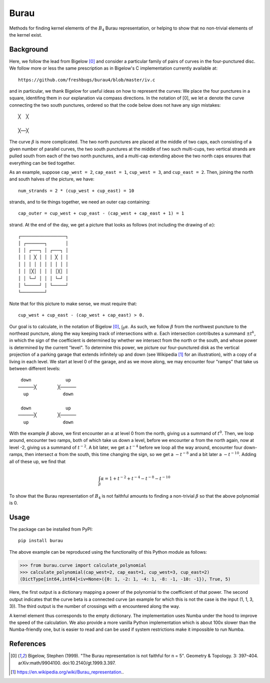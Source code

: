 Burau
=====

Methods for finding kernel elements of the :math:`B_4` Burau representation,
or helping to show that no non-trivial elements of the kernel exist.

Background
----------
Here, we follow the lead from Bigelow [0]_ and consider a particular family of
pairs of curves in the four-punctured disc. We follow more or less the same
prescription as in Bigelow's C implementation currently available at::

    https://github.com/freshbugs/burau4/blob/master/iv.c

and in particular, we thank Bigelow for useful ideas on how to represent the
curves: We place the four punctures in a square, identifing them in our
explanation via compass directions. In the notation of [0], we let
:math:`\alpha` denote the curve connecting the two south punctures, ordered so
that the code below does not have any sign mistakes::

    ╳  ╳

    ╳──╳

The curve :math:`\beta` is more complicated. The two north punctures are placed
at the middle of two caps, each consisting of a given number of parallel
curves, the two south punctures at the middle of two such multi-cups, two
vertical strands are pulled south from each of the two north punctures, and a
multi-cap extending above the two north caps ensures that everything can be
tied together.

As an example, suppose ``cap_west = 2``, ``cap_east = 1``, ``cup_west = 3``,
and ``cup_east = 2``. Then, joining the north and south halves of the picture,
we have::

    num_strands = 2 * (cup_west + cup_east) = 10

strands, and to tie things together, we need an outer cap containing::

   cap_outer = cup_west + cup_east - (cap_west + cap_east + 1) = 1

strand. At the end of the day, we get a picture that looks as follows (not
including the drawing of :math:`\alpha`)::

    ┌─────────────────┐
    │ ┌───────┐       │
    │ │ ┌───┐ │ ┌───┐ │
    │ │ │ ╳ │ │ │ ╳ │ │
    │ │ │ │ │ │ │ │ │ │
    │ │ │╳│ │ │ │ │╳│ │
    │ │ └─┘ │ │ │ └─┘ │
    │ └─────┘ │ └─────┘
    └─────────┘

Note that for this picture to make sense, we must require that::

    cup_west + cup_east - (cap_west + cap_east) > 0.

Our goal is to calculate, in the notation of Bigelow [0]_,
:math:`\int_\beta \alpha`. As such, we follow :math:`\beta` from the northwest
puncture to the northeast puncture, along the way keeping track of
intersections with :math:`\alpha`. Each intersection contributes a summand
:math:`\pm t^k`, in which the sign of the coefficient is determined by whether
we intersect from the north or the south, and whose power is determined by the
current "level". To determine this power, we picture our four-punctured disk as
the vertical projection of a parking garage that extends infinitely up and down
(see Wikipedia [1]_ for an illustration), with a copy of :math:`\alpha` living
in each level. We start at level 0 of the garage, and as we move along, we may
encounter four "ramps" that take us between different levels::

    down             up
   ──────╳        ╳──────
     up             down

    down             up
   ──────╳        ╳──────
     up             down

With the example :math:`\beta` above, we first encounter an :math:`\alpha` at
level 0 from the north, giving us a summand of :math:`t^0`. Then, we loop
around, encounter two ramps, both of which take us down a level, before we
encounter :math:`\alpha` from the north again, now at level -2, giving us a
summand of :math:`t^{-2}`. A bit later, we get a :math:`t^{-4}` before we loop
all the way around, encounter four down-ramps, then intersect :math:`\alpha`
from the south, this time changing the sign, so we get a :math:`-t^{-8}` and a
bit later a :math:`-t^{-10}`. Adding all of these up, we find that

.. math::

    \int_\beta \alpha = 1 + t^{-2} + t^{-4} - t^{-8} - t^{-10}

To show that the Burau representation of :math:`B_4` is not faithful amounts to
finding a non-trivial :math:`\beta` so that the above polynomial is 0.

Usage
-----

The package can be installed from PyPI::

    pip install burau

The above example can be reproduced using the functionality of this Python
module as follows:

>>> from burau.curve import calculate_polynomial
>>> calculate_polynomial(cap_west=2, cap_east=1, cup_west=3, cup_east=2)
(DictType[int64,int64]<iv=None>({0: 1, -2: 1, -4: 1, -8: -1, -10: -1}), True, 5)

Here, the first output is a dictionary mapping a power of the polynomial to the
coefficient of that power. The second output indicates that the curve beta is
a connected curve (an example for which this is not the case is the
input (1, 1, 3, 3)). The third output is the number of crossings with
:math:`\alpha` encountered along the way.

A kernel element thus corresponds to the empty dictionary. The implementation
uses Numba under the hood to improve the speed of the calculation. We also
provide a more vanilla Python implementation which is about 100x slower than
the Numba-friendly one, but is easier to read and can be used if system
restrictions make it impossible to run Numba.

References
----------
.. [0] Bigelow, Stephen (1999). "The Burau representation is not faithful
       for n = 5". Geometry & Topology. 3: 397–404. arXiv:math/9904100.
       doi:10.2140/gt.1999.3.397.
.. [1] https://en.wikipedia.org/wiki/Burau_representation..
